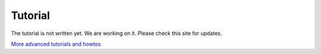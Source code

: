 .. _tutorial:

Tutorial
========

The tutorial is not written yet. We are working on it. Please check this site
for updates.


`More advanced tutorials and howtos <http://www.x3dom.org/?page_id=482>`_

